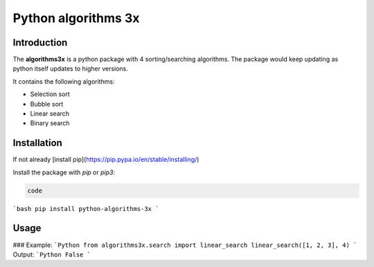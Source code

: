 =====================
Python algorithms 3x
=====================

Introduction
###############

The **algorithms3x** is a python package with 4 sorting/searching algorithms. The package would keep updating as python itself updates to higher versions.

It contains the following algorithms:

- Selection sort
- Bubble sort
- Linear search
- Binary search


Installation
#############

If not already [install pip](https://pip.pypa.io/en/stable/installing/)

Install the package with `pip` or `pip3`:

.. code-block:: shell

   code

```bash
pip install python-algorithms-3x
```

Usage
######

### Example:
```Python
from algorithms3x.search import linear_search
linear_search([1, 2, 3], 4)
```
Output:
```Python
False
```